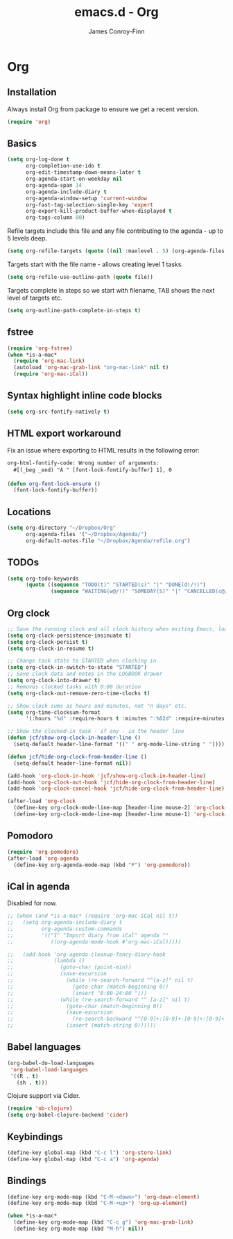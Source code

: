 #+TITLE: emacs.d - Org
#+AUTHOR: James Conroy-Finn
#+EMAIL: james@logi.cl
#+STARTUP: content
#+OPTIONS: toc:2 num:nil ^:nil

* Org

** Installation

   Always install Org from package to ensure we get a recent version.

   #+begin_src emacs-lisp
     (require 'org)
   #+end_src

** Basics

   #+begin_src emacs-lisp
     (setq org-log-done t
           org-completion-use-ido t
           org-edit-timestamp-down-means-later t
           org-agenda-start-on-weekday nil
           org-agenda-span 14
           org-agenda-include-diary t
           org-agenda-window-setup 'current-window
           org-fast-tag-selection-single-key 'expert
           org-export-kill-product-buffer-when-displayed t
           org-tags-column 80)
   #+end_src

   Refile targets include this file and any file contributing to the
   agenda - up to 5 levels deep.

   #+begin_src emacs-lisp
     (setq org-refile-targets (quote ((nil :maxlevel . 5) (org-agenda-files :maxlevel . 5))))
   #+end_src

   Targets start with the file name - allows creating level 1 tasks.

   #+begin_src emacs-lisp
     (setq org-refile-use-outline-path (quote file))
   #+end_src

   Targets complete in steps so we start with filename, TAB shows the
   next level of targets etc.

   #+begin_src emacs-lisp
     (setq org-outline-path-complete-in-steps t)
   #+end_src

** fstree

  #+begin_src emacs-lisp
     (require 'org-fstree)
     (when *is-a-mac*
       (require 'org-mac-link)
       (autoload 'org-mac-grab-link "org-mac-link" nil t)
       (require 'org-mac-iCal))
   #+end_src

** Syntax highlight inline code blocks

   #+begin_src emacs-lisp
     (setq org-src-fontify-natively t)
   #+end_src

** HTML export workaround

   Fix an issue where exporting to HTML results in the following
   error:

   #+begin_src prog
     org-html-fontify-code: Wrong number of arguments:
       #[(_beg _end) "À " [font-lock-fontify-buffer] 1], 0
   #+end_src

   #+begin_src emacs-lisp
     (defun org-font-lock-ensure ()
       (font-lock-fontify-buffer))
   #+end_src

** Locations

   #+begin_src emacs-lisp
     (setq org-directory "~/Dropbox/Org"
           org-agenda-files '("~/Dropbox/Agenda/")
           org-default-notes-file "~/Dropbox/Agenda/refile.org")
   #+end_src

** TODOs

   #+begin_src emacs-lisp
     (setq org-todo-keywords
           (quote ((sequence "TODO(t)" "STARTED(s)" "|" "DONE(d!/!)")
                   (sequence "WAITING(w@/!)" "SOMEDAY(S)" "|" "CANCELLED(c@/!)"))))
   #+end_src

** Org clock

   #+begin_src emacs-lisp
     ;; Save the running clock and all clock history when exiting Emacs, load it on startup
     (setq org-clock-persistence-insinuate t)
     (setq org-clock-persist t)
     (setq org-clock-in-resume t)

     ;; Change task state to STARTED when clocking in
     (setq org-clock-in-switch-to-state "STARTED")
     ;; Save clock data and notes in the LOGBOOK drawer
     (setq org-clock-into-drawer t)
     ;; Removes clocked tasks with 0:00 duration
     (setq org-clock-out-remove-zero-time-clocks t)

     ;; Show clock sums as hours and minutes, not "n days" etc.
     (setq org-time-clocksum-format
           '(:hours "%d" :require-hours t :minutes ":%02d" :require-minutes t))

     ;; Show the clocked-in task - if any - in the header line
     (defun jcf/show-org-clock-in-header-line ()
       (setq-default header-line-format '((" " org-mode-line-string " "))))

     (defun jcf/hide-org-clock-from-header-line ()
       (setq-default header-line-format nil))

     (add-hook 'org-clock-in-hook 'jcf/show-org-clock-in-header-line)
     (add-hook 'org-clock-out-hook 'jcf/hide-org-clock-from-header-line)
     (add-hook 'org-clock-cancel-hook 'jcf/hide-org-clock-from-header-line)

     (after-load 'org-clock
       (define-key org-clock-mode-line-map [header-line mouse-2] 'org-clock-goto)
       (define-key org-clock-mode-line-map [header-line mouse-1] 'org-clock-menu))
   #+end_src

** Pomodoro

   #+begin_src emacs-lisp
     (require 'org-pomodoro)
     (after-load 'org-agenda
       (define-key org-agenda-mode-map (kbd "P") 'org-pomodoro))
   #+end_src

** iCal in agenda

   Disabled for now.

   #+begin_src emacs-lisp
     ;; (when (and *is-a-mac* (require 'org-mac-iCal nil t))
     ;;   (setq org-agenda-include-diary t
     ;;         org-agenda-custom-commands
     ;;         '(("I" "Import diary from iCal" agenda ""
     ;;            ((org-agenda-mode-hook #'org-mac-iCal)))))

     ;;   (add-hook 'org-agenda-cleanup-fancy-diary-hook
     ;;             (lambda ()
     ;;               (goto-char (point-min))
     ;;               (save-excursion
     ;;                 (while (re-search-forward "^[a-z]" nil t)
     ;;                   (goto-char (match-beginning 0))
     ;;                   (insert "0:00-24:00 ")))
     ;;               (while (re-search-forward "^ [a-z]" nil t)
     ;;                 (goto-char (match-beginning 0))
     ;;                 (save-excursion
     ;;                   (re-search-backward "^[0-9]+:[0-9]+-[0-9]+:[0-9]+ " nil t))
     ;;                 (insert (match-string 0))))))
   #+end_src

** Babel languages

   #+begin_src emacs-lisp
     (org-babel-do-load-languages
      'org-babel-load-languages
      '((R . t)
        (sh . t)))
   #+end_src

   Clojure support via Cider.

   #+begin_src emacs-lisp
     (require 'ob-clojure)
     (setq org-babel-clojure-backend 'cider)
   #+end_src

** Keybindings

   #+begin_src emacs-lisp
     (define-key global-map (kbd "C-c l") 'org-store-link)
     (define-key global-map (kbd "C-c a") 'org-agenda)
   #+end_src

** Bindings

   #+begin_src emacs-lisp
     (define-key org-mode-map (kbd "C-M-<down>") 'org-down-element)
     (define-key org-mode-map (kbd "C-M-<up>") 'org-up-element)

     (when *is-a-mac*
       (define-key org-mode-map (kbd "C-c g") 'org-mac-grab-link)
       (define-key org-mode-map (kbd "M-h") nil))
  #+end_src

